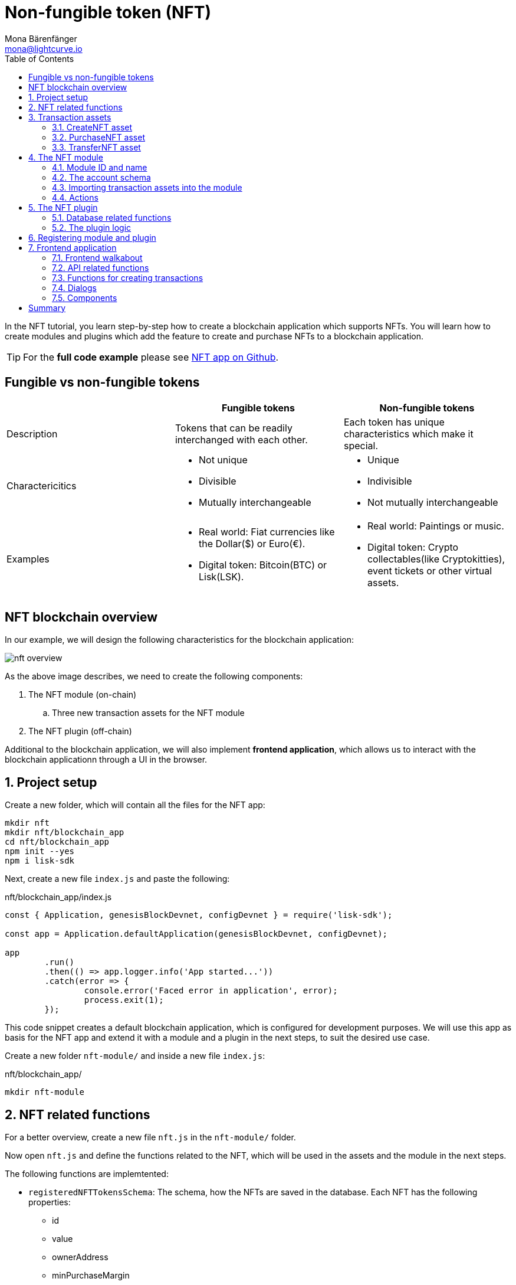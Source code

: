 = Non-fungible token (NFT)
Mona Bärenfänger <mona@lightcurve.io>
// Settings
:toc:
:idprefix:
:idseparator: -
:imagesdir: ../../assets/images
:experimental:
// External URLs
:url_github_nft: https://github.com/LiskHQ/lisk-sdk-examples/tree/development/tutorials/nft
:url_react_docs: https://reactjs.org/docs/getting-started.html
// Project URLs
:url_references_schemas: references/schemas.adoc
:url_references_token_module: token-module.adoc

In the NFT tutorial, you learn step-by-step how to create a blockchain application which supports NFTs.
 You will learn how to create modules and plugins which add the feature to create and purchase NFTs to a blockchain application.

TIP: For the *full code example* please see {url_github_nft}[NFT app on Github^].

== Fungible vs non-fungible tokens

[cols=",,",options="header",stripes="hover"]
|===
|
|Fungible tokens
|Non-fungible tokens


|Description
|Tokens that can be readily interchanged with each other.
|Each token has unique characteristics which make it special.

|Charactericitics
a|
* Not unique
* Divisible
* Mutually interchangeable

a|
* Unique
* Indivisible
* Not mutually interchangeable

|Examples
a|
* Real world: Fiat currencies like the Dollar($) or Euro(€).
* Digital token: Bitcoin(BTC) or Lisk(LSK).
a|
* Real world: Paintings or music.
* Digital token: Crypto collectables(like Cryptokitties), event tickets or other virtual assets.
|===

== NFT blockchain overview

In our example, we will design the following characteristics for the blockchain application:

image:tutorials/nft/nft-overview.png[]

As the above image describes, we need to create the following components:

. The NFT module (on-chain)
.. Three new transaction assets for the NFT module
. The NFT plugin (off-chain)

Additional to the blockchain application, we will also implement **frontend application**, which allows us to interact with the blockchain applicationn through a UI in the browser.

:sectnums:

== Project setup

Create a new folder, which will contain all the files for the NFT app:

[source,bash]
----
mkdir nft
mkdir nft/blockchain_app
cd nft/blockchain_app
npm init --yes
npm i lisk-sdk
----

Next, create a new file `index.js` and paste the following:

.nft/blockchain_app/index.js
[source,js]
----
const { Application, genesisBlockDevnet, configDevnet } = require('lisk-sdk');

const app = Application.defaultApplication(genesisBlockDevnet, configDevnet);

app
	.run()
	.then(() => app.logger.info('App started...'))
	.catch(error => {
		console.error('Faced error in application', error);
		process.exit(1);
	});
----

This code snippet creates a default blockchain application, which is configured for development purposes.
We will use this app as basis for the NFT app and extend it with a module and a plugin in the next steps, to suit the desired use case.

Create a new folder `nft-module/` and inside a new file `index.js`:

.nft/blockchain_app/
[source,bash]
----
mkdir nft-module
----

== NFT related functions

For a better overview, create a new file `nft.js` in the `nft-module/` folder.

Now open `nft.js` and define the functions related to the NFT, which will be used in the assets and the module in the next steps.

The following functions are implemtented:

* `registeredNFTTokensSchema`: The schema, how the NFTs are saved in the database.
Each NFT has the following properties:
** id
** value
** ownerAddress
** minPurchaseMargin
** name
* `CHAIN_STATE_NFT_TOKENS`: The key under which the NFTs are saved in the database.
* `createNFTToken()`: Creates a new NFT based on provided `name`, `ownerAddress`, `nonce`, `value` and  `minPurchaseMargin`.
The ID for the NFT is created by combining and hashing the owner address and its' current nonce, which in combination always creates a unique value.
This way it is ensured that each newly created NFT has a unique ID in the database.
* `setAllNFTTokens()`: Saves provided NFTs to the database.
* `getAllNFTTokens()`: Retrieves NFTs from the database.
* `getAllNFTTokensAsJSON()`: Returns all NFTs from the database as JSON.

[NOTE]
====
You might have spotted that we use special parameters in the functions, like `stateStore` and `_dataAccess`.
These variables are available in the module and are explained in more detail in the coming sections.
====

.nft/blockchain_app/nft-module/nft.js
[source,js]
----
const { codec, cryptography } = require("lisk-sdk");

const registeredNFTTokensSchema = {
  $id: "lisk/nft/registeredTokens",
  type: "object",
  required: ["registeredNFTTokens"],
  properties: {
    registeredNFTTokens: {
      type: "array",
      fieldNumber: 1,
      items: {
        type: "object",
        required: ["id", "value", "ownerAddress", "minPurchaseMargin", "name"],
        properties: {
          id: {
            dataType: "bytes",
            fieldNumber: 1,
          },
          value: {
            dataType: "uint64",
            fieldNumber: 2,
          },
          ownerAddress: {
            dataType: "bytes",
            fieldNumber: 3,
          },
          minPurchaseMargin: {
            dataType: "uint32",
            fieldNumber: 4,
          },
          name: {
            dataType: "string",
            fieldNumber: 5,
          },
        },
      },
    },
  },
};

const CHAIN_STATE_NFT_TOKENS = "nft:registeredNFTTokens";

const createNFTToken = ({ name, ownerAddress, nonce, value, minPurchaseMargin }) => {
  const nonceBuffer = Buffer.alloc(8);
  nonceBuffer.writeBigInt64LE(nonce);
  // Create a unique seed by using a combination of the owner account address and the current nonce of the account.
  const seed = Buffer.concat([ownerAddress, nonceBuffer]);
  const id = cryptography.hash(seed);

  return {
    id,
    minPurchaseMargin,
    name,
    ownerAddress,
    value,
  };
};

const getAllNFTTokens = async (stateStore) => {
  const registeredTokensBuffer = await stateStore.chain.get(
    CHAIN_STATE_NFT_TOKENS
  );
  if (!registeredTokensBuffer) {
    return [];
  }

  const registeredTokens = codec.decode(
    registeredNFTTokensSchema,
    registeredTokensBuffer
  );

  return registeredTokens.registeredNFTTokens;
};

const getAllNFTTokensAsJSON = async (dataAccess) => {
  const registeredTokensBuffer = await dataAccess.getChainState(
    CHAIN_STATE_NFT_TOKENS
  );

  if (!registeredTokensBuffer) {
    return [];
  }

  const registeredTokens = codec.decode(
    registeredNFTTokensSchema,
    registeredTokensBuffer
  );

  return codec.toJSON(registeredNFTTokensSchema, registeredTokens)
    .registeredNFTTokens;
};

const setAllNFTTokens = async (stateStore, NFTTokens) => {
  const registeredTokens = {
    registeredNFTTokens: NFTTokens.sort((a, b) => a.id.compare(b.id)),
  };

  await stateStore.chain.set(
    CHAIN_STATE_NFT_TOKENS,
    codec.encode(registeredNFTTokensSchema, registeredTokens)
  );
};

module.exports = {
  registeredNFTTokensSchema,
  CHAIN_STATE_NFT_TOKENS,
  getAllNFTTokens,
  setAllNFTTokens,
  getAllNFTTokensAsJSON,
  createNFTToken,
};
----

== Transaction assets

The user shall have the ability to create, purchase and transfer NFTs in the network.
To do this, we create the corresponding transaction assets for the NFT module.
These transaction assets each define both, the asset schema for the transaction data, and the logic, how this data is applied and stored in the database.

.nft/blockchain_app/nft-module/
[source,bash]
----
mkdir transactions <1>
cd transactions/
----

<1> Create a new folder `transactions/`, which will contain the files for the transaction assets.

=== CreateNFT asset

Create a new file `create_nft.js` inside the newly created `transactions/` folder.

Now open the file and paste the code below:

.nft/blockchain_app/nft-module/transactions/create_nft.js
[source,js]
----
const { BaseAsset } = require("lisk-sdk");

// extend base asset to implement your custom asset
class CreateNFTAsset extends BaseAsset { <1>

}

module.exports = CreateNFTAsset; <2>
----

<1> Extend from the base asset to implement a custom asset.
<2> Export the asset, so it can be imported later into the custom module.

Now define all required properties for the transaction asset one after another.

==== Asset ID and name
.nft/blockchain_app/nft-module/transactions/create_nft.js
[source,js]
----
const { BaseAsset } = require("lisk-sdk");

// extend base asset to implement your custom asset
class CreateNFTAsset extends BaseAsset {
  // define unique asset name and id
  name = "createNFT"; <1>
  id = 0; <2>
}

module.exports = CreateNFTAsset;
----

<1> Set the asset name to `"createNFT"`.
<2> Set the asset id to `0`.

==== Asset schema

The asset schema describes the required datatypes and the structure of the data in the respective transaction asset.

TIP: For more information how schemas are used in the application, check out the xref:{url_references_schemas}[] reference.

For creating a new NFT, we require the following information:

* Name: The name of the NFT.
* Initial value: The inital value of the NFT.
* Minimal purchase margin: The % value of the initial value, that is added to the initial value when purchasing the NFT.

Therefore, create the schema like described below:

.nft/blockchain_app/nft-module/transactions/create_nft.js
[source,js]
----
const { BaseAsset } = require("lisk-sdk");

// extend base asset to implement your custom asset
class CreateNFTAsset extends BaseAsset {
  // define unique asset name and id
  name = "createNFT";
  id = 0;
  // define asset schema for serialization
  schema = {
    $id: "lisk/nft/create",
    type: "object",
    required: ["minPurchaseMargin", "initValue", "name"],
    properties: {
      minPurchaseMargin: {
        dataType: "uint32",
        fieldNumber: 1,
      },
      initValue: {
        dataType: "uint64",
        fieldNumber: 2,
      },
      name: {
        dataType: "string",
        fieldNumber: 3,
      },
    },
  };
}

module.exports = CreateNFTAsset;
----

Now that the `schema` defines what data to expect, we can use the `validate()` function to validate the received data of the transaction asset before applying it.

==== The `validate()` function

Before the data in the transaction asset is applied in the next step, use the `validate()` function to verify the correctness of the submitted data.

The `validate()` function has access to:

* `asset`: the posted transaction asset.

.nft/blockchain_app/nft-module/transactions/create_nft.js
[source,js]
----
const { BaseAsset } = require("lisk-sdk");

// extend base asset to implement your custom asset
class CreateNFTAsset extends BaseAsset {
  // define unique asset name and id
  name = "createNFT";
  id = 0;
  // define asset schema for serialization
  schema = {
    $id: "lisk/nft/create",
    type: "object",
    required: ["minPurchaseMargin", "initValue", "name"],
    properties: {
      minPurchaseMargin: {
        dataType: "uint32",
        fieldNumber: 1,
      },
      initValue: {
        dataType: "uint64",
        fieldNumber: 2,
      },
      name: {
        dataType: "string",
        fieldNumber: 3,
      },
    },
  };

  // verify if init value is > 0 <1>
  validate({asset}) {
    if (asset.initValue <= 0) {
      throw new Error("NFT init value is too low.");
    }
  };
}

module.exports = CreateNFTAsset;
----

<1> Verifies that the initial value of the NFT is greater than 0.
If not, the transaction is not applied, and a corresponding error is thrown.

==== The `apply()` function

The `apply()` function has access to:

* `asset`: the posted transaction asset.
* `stateStore`: The state store is a data structure that holds temporary state while processing a block.
It is used here to get and set certain data from and to the database.
* `reducerHandler`: Allows to use reducer functions of other modules inside the `apply()` function.
* `transaction`: the complete transaction object.

.nft/blockchain_app/nft-module/transactions/create_nft.js
[source,js]
----
const { BaseAsset } = require("lisk-sdk");
const {
  getAllNFTTokens,
  setAllNFTTokens,
  createNFTToken,
} = require("../nft"); <1>

// extend base asset to implement your custom asset
class CreateNFTAsset extends BaseAsset {
  // define unique asset name and id
  name = "createNFT";
  id = 0;
  // define asset schema for serialization
  schema = {
    $id: "lisk/nft/create",
    type: "object",
    required: ["minPurchaseMargin", "initValue", "name"],
    properties: {
      minPurchaseMargin: {
        dataType: "uint32",
        fieldNumber: 1,
      },
      initValue: {
        dataType: "uint64",
        fieldNumber: 2,
      },
      name: {
        dataType: "string",
        fieldNumber: 3,
      },
    },
  };

  // verify if init value is > 0
  validate({asset}) {
    if (asset.initValue <= 0) {
      throw new Error("NFT init value is too low.");
    }
  };

  async apply({ asset, stateStore, reducerHandler, transaction }) {
    // create NFT <2>
    const senderAddress = transaction.senderAddress;
    const senderAccount = await stateStore.account.get(senderAddress);
    const nftToken = createNFTToken({
      name: asset.name,
      ownerAddress: senderAddress,
      nonce: transaction.nonce,
      value: asset.initValue,
      minPurchaseMargin: asset.minPurchaseMargin,
    });

    // update sender account with unique NFT ID <3>
    senderAccount.nft.ownNFTs.push(nftToken.id);
    await stateStore.account.set(senderAddress, senderAccount);

    // debit tokens from sender account to create an NFT <4>
    await reducerHandler.invoke("token:debit", {
      address: senderAddress,
      amount: asset.initValue,
    });

    // save NFTs <5>
    const allTokens = await getAllNFTTokens(stateStore);
    allTokens.push(nftToken);
    await setAllNFTTokens(stateStore, allTokens);
  }
}

module.exports = CreateNFTAsset;
----

<1> Import `getAllNFTTokens`, `setAllNFTTokens` and `createNFTToken` fromt her `nft.js` file.
<2> Create the NFT based on the asset data and the sender address of the transaction.
<3> Push the ID of the newly created NFT into the sender account.
Save the updated sender account in the database.
<4> Debit the initial value of the NFT from the sender account.
<5> Push the newly created NFT into the list of all NFTs and save it in the database.

=== PurchaseNFT asset

Create a new file `purchase_nft.js` inside the `transactions/` folder.

Analog to the implementation of the `createNFT` asset, create the `purchaseNFT` asset by pasting the snippet below.

.nft/blockchain_app/nft-module/transactions/purchase_nft.js
[source,js]
----
const { BaseAsset } = require("lisk-sdk");
const { getAllNFTTokens, setAllNFTTokens } = require("../nft");

// extend base asset to implement your custom asset
class PurchaseNFTAsset extends BaseAsset {
  // define unique asset name and id
  name = "purchaseNFT";
  id = 1;
  // define asset schema for serialization
  schema = {
    $id: "lisk/nft/purchase",
    type: "object",
    required: ["nftId", "purchaseValue", "name"],
    properties: {
      nftId: {
        dataType: "bytes",
        fieldNumber: 1,
      },
      purchaseValue: {
        dataType: "uint64",
        fieldNumber: 2,
      },
      name: {
        dataType: "string",
        fieldNumber: 3,
      },
    },
  };

  async apply({ asset, stateStore, reducerHandler, transaction }) {
    // verify if purchasing nft exists <1>
    const nftTokens = await getAllNFTTokens(stateStore);
    const nftTokenIndex = nftTokens.findIndex((t) => t.id.equals(asset.nftId));

    if (nftTokenIndex < 0) {
      throw new Error("Token id not found");
    }
    // verify if minimum nft purchasing condition met <2>
    const token = nftTokens[nftTokenIndex];
    const tokenOwner = await stateStore.account.get(token.ownerAddress);
    const tokenOwnerAddress = tokenOwner.address;

    if (token && token.minPurchaseMargin === 0) {
      throw new Error("This NFT can not be purchased");
    }

    const tokenCurrentValue = token.value;
    const tokenMinPurchaseValue =
      tokenCurrentValue +
      (tokenCurrentValue * BigInt(token.minPurchaseMargin)) / BigInt(100);
    const purchaseValue = asset.purchaseValue;

    if (tokenMinPurchaseValue > purchaseValue) {
      throw new Error("Token can not be purchased value is too low. Minimum value: " + tokenMinPurchaseValue);
    }

    // remove nft from owner account <3>
    const purchaserAddress = transaction.senderAddress;
    const purchaserAccount = await stateStore.account.get(purchaserAddress);

    const ownerTokenIndex = tokenOwner.nft.ownNFTs.findIndex((a) =>
      a.equals(token.id)
    );
    tokenOwner.nft.ownNFTs.splice(ownerTokenIndex, 1);
    await stateStore.account.set(tokenOwnerAddress, tokenOwner);

    // add nft to purchaser account <4>
    purchaserAccount.nft.ownNFTs.push(token.id);
    await stateStore.account.set(purchaserAddress, purchaserAccount);

    token.ownerAddress = purchaserAddress;
    token.value = purchaseValue;
    nftTokens[nftTokenIndex] = token;
    await setAllNFTTokens(stateStore, nftTokens);

    // debit LSK tokens from purchaser account <5>
    await reducerHandler.invoke("token:debit", {
      address: purchaserAddress,
      amount: purchaseValue,
    });

    // credit LSK tokens to purchaser account <6>
    await reducerHandler.invoke("token:credit", {
      address: tokenOwnerAddress,
      amount: purchaseValue,
    });
  }
}

module.exports = PurchaseNFTAsset;
----

<1> First verify, that the NFT which is purchased exists in the database.
To do this, we request all NFTs with `getAllNFTTokens()` and search inside the returned list for the desired NFT ID.
If no NFT is found, a corresponding error is thrown.
<2> If the NFT was found, it is retrieved from the database, and the minimum purchase value of the token is compared to the purchase value in the transaction asset.
If the purchase value in the transaction asset is equal or higher than the minimal purchase value of the NFT, the NFT can be purchased.
Otherwise, an error will be thrown.
<3> Next, it is needed to remove the NFT from the current owner account.
The `StateStore` is used here to retrieve the owner account data from the database and later to update the owner account in the database, after the token ID has been removed from their owned tokens.
<4> Next, we add the NFT to the account of the purchaser.
The `StateStore` is used again to update the purchaser account in the database, after the token ID has been added to their owned tokens.
<5> Now we need to debit the purchase value from the purchasers account.
We use here the `reducerHandler` and invoke `token:debit` from xref:{url_references_token_module}[] which allows to conveniently debit tokens from an account.
<6> Finally we need to credit the purchase value to the owners account.
We use here the `reducerHandler` and invoke `token:debit` from xref:{url_references_token_module}[] which allows to conveniently credit tokens to an account.

=== TransferNFT asset
The last transaction asset that we want to implement in this tutorial is the `transferNFT` transaction.

Create a new file `transfer_nft.js` inside the `transactions/` folder.
Create the `transferNFT` asset by pasting the snippet below.

.nft/blockchain_app/nft-module/transactions/transfer_nft.js
[source,js]
----
const { BaseAsset } = require("lisk-sdk");
const { getAllNFTTokens, setAllNFTTokens } = require("../nft_token");

// 1.extend base asset to implement your custom asset
class TransferNFTAsset extends BaseAsset {
  // 2.define unique asset name and id
  name = "transferNFT";
  id = 2;
  // 3.define asset schema for serialization
  schema = {
    $id: "lisk/nft/transfer",
    type: "object",
    required: ["nftId", "recipient"],
    properties: {
      nftId: {
        dataType: "bytes",
        fieldNumber: 1,
      },
      recipient: {
        dataType: "bytes",
        fieldNumber: 2,
      },
      name: {
        dataType: "string",
        fieldNumber: 3,
      },
    },
  };

  async apply({ asset, stateStore, reducerHandler, transaction }) {
    const nftTokens = await getAllNFTTokens(stateStore);
    const nftTokenIndex = nftTokens.findIndex((t) => t.id.equals(asset.nftId));

    // 4.verify if the nft exists <1>
    if (nftTokenIndex < 0) {
      throw new Error("Token id not found");
    }
    const token = nftTokens[nftTokenIndex];
    const tokenOwnerAddress = token.ownerAddress;
    const senderAddress = transaction.senderAddress;
    // 5.verify that the sender owns the nft <2>

    if (!tokenOwnerAddress.equals(senderAddress)) {
      throw new Error("An NFT can only be transferred by the owner of the NFT.");
    }

    const tokenOwner = await stateStore.account.get(tokenOwnerAddress);
    // 6.remove nft from the owner account <3>
    const ownerTokenIndex = tokenOwner.nft.ownNFTs.findIndex((a) =>
      a.equals(token.id)
    );
    tokenOwner.nft.ownNFTs.splice(ownerTokenIndex, 1);
    await stateStore.account.set(tokenOwnerAddress, tokenOwner);

    // 7.add nft to the recipient account <4>
    const recipientAddress = asset.recipient;
    const recipientAccount = await stateStore.account.get(recipientAddress);
    recipientAccount.nft.ownNFTs.push(token.id);
    await stateStore.account.set(recipientAddress, recipientAccount);

    token.ownerAddress = recipientAddress;
    nftTokens[nftTokenIndex] = token;
    await setAllNFTTokens(stateStore, nftTokens);
  }
}

module.exports = TransferNFTAsset;
----

<1> First verify, that the NFT which is purchased exists in the database.
To do this, we request all NFTs with `getAllNFTTokens()` and search inside the returned list for the desired NFT ID.
If no NFT is found, a corresponding error is thrown.
<2> Next verify, that the account who wants to transfer the NFT actually owns the NFT.
<3> Next, it is needed to remove the NFT from the current owner account.
The `StateStore` is used here to retrieve the owner account data from the database and later to update the owner account in the database, after the token ID has been removed from their owned tokens.
<4> Next, we add the NFT to the account of the recipient.
The `StateStore` is used again to update the recipient account in the database, after the token ID has been added to their owned tokens.

== The NFT module

Inside the `nft-module/`, create a new file `index.js`.

Open `index.js` and create the skeleton, which will contain all parts of the NFT module:

.nft/blockchain_app/nft-module/index.js
[source,js]
----
const { BaseModule } = require("lisk-sdk");

class NFTModule extends BaseModule { <1>

}

module.exports = { NFTModule }; <2>
----

<1> Extend from the base module to implement a custom module.
<2> Export the module, so it can be imported later into the application.

Now define all required properties for the module one after another.

=== Module ID and name
Let's start with the most easy ones: defining the module name and id.

.nft/blockchain_app/nft-module/index.js
[source,js]
----
const { BaseModule } = require("lisk-sdk");

class NFTModule extends BaseModule {
  name = "nft"; <1>
  id = 1024; <2>
}

module.exports = { NFTModule };
----

<1> Set the module name to `"nft"`.
<2> Set the module id to `1024`.

You can choose any module name, but it has to be unique in the network.
Same goes for the ID, though the minimum value for it is `1024`, as the other IDs are reserved for future default modules of the Lisk SDK.

=== The account schema
Next, define the account schema.
This property defines the properties, that are added to each network account by the module, if it is registered with the application later.

Here, we expect each account to have a property `ownNFTs`, which is an array of NFTs which the account owns.
By default, it is empty.

.nft/blockchain_app/nft-module/index.js
[source,js]
----
const { BaseModule } = require("lisk-sdk");

// Extend base module to implement your custom module
class NFTModule extends BaseModule {
  name = "nft";
  id = 1024;
  accountSchema = {
    type: "object",
    required: ["ownNFTs"],
    properties: {
      ownNFTs: {
        type: "array",
        fieldNumber: 4,
        items: {
          dataType: "bytes",
        },
      },
    },
    default: {
      ownNFTs: [],
    },
  };
}

module.exports = { NFTModule };

----

=== Importing transaction assets into the module

Now let's import the transactions which were created in section 2: <<transaction-assets>> into the module.

Add them to the `tansactionAssets` property like shown in the snippet below.

.Best practise
[TIP]
====

It's a good practise to name the imported transaction assets after their corresponding classname.

In this example: `CreateNFTAsset`, `PurchaseNFTAsset`, and `TransferNFTAsset`.
====

.nft/blockchain_app/nft-module/index.js
[source,js]
----
const { BaseModule } = require("lisk-sdk");

const CreateNFTAsset = require("./transactions/create_nft_asset");
const PurchaseNFTAsset = require("./transactions/purchase_nft_asset");
const TransferNFTAsset = require("./transactions/transfer_nft_asset");

// Extend base module to implement your custom module
class NFTModule extends BaseModule {
  name = "nft";
  id = 1024;
  accountSchema = {
    type: "object",
    required: ["ownNFTs"],
    properties: {
      ownNFTs: {
        type: "array",
        fieldNumber: 4,
        items: {
          dataType: "bytes",
        },
      },
    },
    default: {
      ownNFTs: [],
    },
  };
  // Add the transaction assets to the module
  transactionAssets = [new CreateNFTAsset(), new PurchaseNFTAsset(), new TransferNFTAsset()];
}

module.exports = { NFTModule };

----

=== Actions

As a last feature for the NFT module, we create an action `getAllNFTTokens` which will allow the NFT plugin later to retrieve a list of all existing NFT tokens.

To implement it, we use the function `getAllNFTTokensAsJSON()`, which has been described in section <<nft-related-functions>>.

The parameter `this._dataAccess` is passed as parameter.
This variable is available throughout the module and is used in the `actions` to access data from the database.

.nft/blockchain_app/nft-module/index.js
[source,js]
----
const { BaseModule } = require("lisk-sdk");
const { getAllNFTTokensAsJSON } = require("./nft");

const CreateNFTAsset = require("./transactions/create_nft_asset");
const PurchaseNFTAsset = require("./transactions/purchase_nft_asset");
const TransferNFTAsset = require("./transactions/transfer_nft_asset");

// Extend from the base module to implement the NFT module
class NFTModule extends BaseModule {
  name = "nft";
  id = 1024;
  accountSchema = {
    type: "object",
    required: ["ownNFTs"],
    properties: {
      ownNFTs: {
        type: "array",
        fieldNumber: 1,
        items: {
          dataType: "bytes",
        },
      },
    },
    default: {
      ownNFTs: [],
    },
  };
  transactionAssets = [new CreateNFTAsset(), new PurchaseNFTAsset(), new TransferNFTAsset()];
  actions = {
    // get all the registered NFT tokens from blockchain
    getAllNFTTokens: async () => getAllNFTTokensAsJSON(this._dataAccess),
  };
}

module.exports = { NFTModule };
----

== The NFT plugin

Now that all on-chain logic for the NFTs is defined in the NFT module, let's add a corresponding NFT plugin, which will handle the off-chain logic for the NFT app.

The NFT plugin shall provide a HTTP API which offers new endpoints for NFT related data from the blockchain.

Move out of the `nft-module` folder back into the `blockchain_app` folder.
Create a new folder `nft-api-plugin/`.

Inside the `nft-api-plugin/` folder, create a new file `index.js`.

.nft/blockchain_app/
[source,bash]
----
mkdir nft-api-plugin
touch nft-api-plugin/index.js
----

Open `index.js` and create the skeleton, which will contain all parts of the NFT plugin:

.nft/blockchain_app/nft-api-plugin/index.js
[source,js]
----
const { BasePlugin } = require("lisk-sdk");
const pJSON = require("../package.json");

class NFTAPIPlugin extends BasePlugin { <1>
  _server = undefined;
  _app = undefined;
  _channel = undefined;
  _db = undefined;
  _nodeInfo = undefined;

  static get alias() { <2>
    return "NFTHttpApi";
  }

  static get info() { <3>
    return {
      author: pJSON.author,
      version: pJSON.version,
      name: pJSON.name,
    };
  }

  get defaults() {
    return {};
  }

  get events() {
    return [];
  }

  get actions() {
    return {};
  }
}

module.exports = { NFTAPIPlugin }; <4>
----

<1> Extend from the base plugin to implement a custom plugin.
<2> Set the alias for the plugin to `NFTHttpApi`.
<3> Set the meta information for the plugin.
Here, we use the data from the `package.json` file.
<4> Export the plugin, so it can be imported later into the application.

=== Database related functions
For a better overview, first create another file which will contain the functions related to the plugin database.
Here, we use a key-value store to save the data, similar to how the on-chain related data is saved in the default key-value store of the blockchain application.

Create a new file `db.js`.
Paste the below snippet into the newly created file `db.js`.

`db.js` contains various functions that take care of the following aspects:

* `getDBInstance(dataPath,dbName)`: Creates a new key-value store `nft_plugin.db` for the NFT plugin.
The key-value store is used to store NFT related blockchain information of the plugin in a schema that makes it conveniently accessible for third party services.
* `saveTransactions(db, payload)`: Saves new transactions to the DB.
* `getAllTransactions(db, registeredSchema)`: Returns a list of all transactions from the DB.
* `getNFTHistory(db, dbKey)`: Returns the owner history of an NFT.
* `saveNFTHistory(db, decodedBlock, registeredModules)`: Filters for transactions of the NFT module in the decoded block.
Updates the NFT history based on the found NFT transaction in the block.
Saves the individual owner history for the corresponding NFTs in the database.

.nft/blockchain_app/nft-api-plugin/db.js
[source,js]
----
const fs_extra = require("fs-extra");
const os = require("os");
const path = require("path");
const { cryptography, codec, db } = require("lisk-sdk");

const DB_KEY_TRANSACTIONS = "nft:transactions"; <1>
const CREATENFT_ASSET_ID = 0;
const TRANSFERNFT_ASSET_ID = 2;

// Schemas
const encodedTransactionSchema = { <2>
  $id: 'nft/encoded/transactions',
  type: 'object',
  required: ['transactions'],
  properties: {
    transactions: {
      type: 'array',
      fieldNumber: 1,
      items: {
        dataType: 'bytes',
      },
    },
  },
};

const encodedNFTHistorySchema = { <3>
  $id: 'nft/encoded/nftHistory',
  type: 'object',
  required: ['nftHistory'],
  properties: {
    nftHistory: {
      type: 'array',
      fieldNumber: 1,
      items: {
        dataType: 'bytes',
      },
    },
  },
};

const getDBInstance = async (dataPath = '~/.lisk/nft-app/', dbName = 'nft_plugin.db') => {
  const dirPath = path.join(dataPath.replace('~', os.homedir()), 'plugins/data', dbName);
  await fs_extra.ensureDir(dirPath);
  return new db.KVStore(dirPath);
};

const saveTransactions = async (db, payload) => {
  const savedTransactions = await getTransactions(db);
  const transactions = [...savedTransactions, ...payload];
  const encodedTransactions = codec.encode(encodedTransactionSchema, { transactions });
  await db.put(DB_KEY_TRANSACTIONS, encodedTransactions);
};

const getTransactions = async (db) => {
  try {
    const encodedTransactions = await db.get(DB_KEY_TRANSACTIONS);
    const { transactions } = codec.decode(encodedTransactionSchema, encodedTransactions);
    return transactions;
  }
  catch (error) {
    return [];
  }
};

const getAllTransactions = async (db, registeredSchema) => {
  const savedTransactions = await getTransactions(db);
  const transactions = [];
  for (const trx of savedTransactions) {
    transactions.push(decodeTransaction(trx, registeredSchema));
  }
  return transactions;
};

const getNFTHistory = async (db, dbKey) => {
  try {
    const encodedNFTHistory = await db.get(dbKey);
    const { nftHistory } = codec.decode(encodedNFTHistorySchema, encodedNFTHistory);

    return nftHistory;
  }
  catch (error) {
    return [];
  }
};

const saveNFTHistory = async (db, decodedBlock, registeredModules, channel) => {
  decodedBlock.payload.map(async trx => {
    const module = registeredModules.find(m => m.id === trx.moduleID);
    if (module.name === 'nft') {
      let dbKey, savedHistory, base32Address, nftHistory, encodedNFTHistory;
      if (trx.assetID === CREATENFT_ASSET_ID){
        channel.invoke('nft:getAllNFTTokens').then(async (val) => {
          for (let i = 0; i < val.length; i++) {
            const senderAdress = cryptography.getAddressFromPublicKey(Buffer.from(trx.senderPublicKey, 'hex'));
            if (val[i].ownerAddress === senderAdress.toString('hex')) {
              dbKey = `nft:${val[i].id}`; <4>
              savedHistory = await getNFTHistory(db, dbKey);
              if (savedHistory && savedHistory.length < 1) {
                base32Address = cryptography.getBase32AddressFromPublicKey(Buffer.from(trx.senderPublicKey, 'hex'), 'lsk');
                nftHistory = [Buffer.from(base32Address, 'binary'), ...savedHistory];
                encodedNFTHistory = codec.encode(encodedNFTHistorySchema, { nftHistory });
                await db.put(dbKey, encodedNFTHistory);
              }
            }
          };
        });
      } else {
        dbKey = `nft:${trx.asset.nftId}`; <5>
        base32Address = (trx.assetID === TRANSFERNFT_ASSET_ID) ? cryptography.getBase32AddressFromAddress(Buffer.from(trx.asset.recipient, 'hex')) : cryptography.getBase32AddressFromPublicKey(Buffer.from(trx.senderPublicKey, 'hex'), 'lsk');
        savedHistory = await getNFTHistory(db, dbKey);
        nftHistory = [Buffer.from(base32Address, 'binary'), ...savedHistory];
        encodedNFTHistory = codec.encode(encodedNFTHistorySchema, { nftHistory });
        await db.put(dbKey, encodedNFTHistory);
      }
    }
  });
};

const decodeTransaction = (
  encodedTransaction,
  registeredSchema,
) => {
  const transaction = codec.decode(registeredSchema.transaction, encodedTransaction);
  const assetSchema = getTransactionAssetSchema(transaction, registeredSchema);
  const asset = codec.decode(assetSchema, transaction.asset);
  const id = cryptography.hash(encodedTransaction);
  return {
    ...codec.toJSON(registeredSchema.transaction, transaction),
    asset: codec.toJSON(assetSchema, asset),
    id: id.toString('hex'),
  };
};

const getTransactionAssetSchema = (
  transaction,
  registeredSchema,
) => {
  const txAssetSchema = registeredSchema.transactionsAssets.find(
    assetSchema =>
      assetSchema.moduleID === transaction.moduleID && assetSchema.assetID === transaction.assetID,
  );
  if (!txAssetSchema) {
    throw new Error(
      // eslint-disable-next-line @typescript-eslint/restrict-template-expressions
      `ModuleID: ${transaction.moduleID} AssetID: ${transaction.assetID} is not registered.`,
    );
  }
  return txAssetSchema.schema;
};

module.exports = {
  getDBInstance,
  getAllTransactions,
  getTransactions,
  saveTransactions,
  saveNFTHistory,
  getNFTHistory,
}
----


<1> `DB_KEY_TRANSACTIONS`: The key we use to save the transactions in the key-value store.
<2> `encodedTransactionSchema`: The schema how the transactions will be saved in the key-value store.
Here, we define a simple array which contains the encoded transactions.
<3> `encodedNFTHistorySchema`: The schema how the owner history of an NFT is saved in the key-value store
Here, we define a simple array, which contains the adresses of the current and all previous owners of the NFT.
<4> `dbKey`: The key we use to save the owner history of a newly created NFT in the key-value store.
<5> `dbKey`: The same key as in <4>, but it can be retrieved directly from the transaction asset for an existing NFT in the key-value store.

=== The plugin logic

Now go back to `index.js` and implement the desired plugin logic.

The plugin shall provide the following additional data to the application:

* a list of all existing NFTs and their corresponding owner history.
* details of an NFT including the owner history, by NFT ID.
* a list of all transactions, including their module and asset IDs and the transaction asset.

To create this data, the plugin needs to listen to events for new blocks in the blockchain application.
When a new block is created, the plugin checks if the block contains transactions and if so, saves them in the key-value store of the plugin.
In case the block contains transactions of the NFT module, it will also update the owner history of the NFTs in the key-value store.

We will then create an HTTP server and create the required API endpoints to serve the data to the frontend application.

We define all of this inside of the `load()` function.
All code inside the `load()` function is executed by the blockchain application when it loads the plugin.

The code in the `unload()` function is executed in complement by the blockchain application when it unloads the plugin.

.nft/blockchain_app/nft-api-plugin/index.js
[source,js]
----
const express = require("express");
const cors = require("cors");
const { BasePlugin, codec } = require("lisk-sdk");
const pJSON = require("../package.json");
const { getDBInstance, getNFTHistory, getAllTransactions, saveNFTHistory, saveTransactions } = require("./db");

// 1.plugin can be a daemon/HTTP/Websocket service for off-chain processing
class NFTAPIPlugin extends BasePlugin {
  _server = undefined;
  _app = undefined;
  _channel = undefined;
  _db = undefined;
  _nodeInfo = undefined;

  static get alias() {
    return "NFTHttpApi";
  }

  static get info() {
    return {
      author: pJSON.author,
      version: pJSON.version,
      name: pJSON.name,
    };
  }

  get defaults() {
    return {};
  }

  get events() {
    return [];
  }

  get actions() {
    return {};
  }

  async load(channel) {
    this._app = express();
    this._channel = channel;
    this._db = await getDBInstance();
    this._nodeInfo = await this._channel.invoke("app:getNodeInfo");


    this._app.use(cors({ origin: "*", methods: ["GET", "POST", "PUT"] }));
    this._app.use(express.json());

    this._app.get("/api/nft_tokens", async (_req, res) => {
      const nftTokens = await this._channel.invoke("nft:getAllNFTTokens");
      const data = await Promise.all(nftTokens.map(async token => {
        const dbKey = `${token.name}`;
        let tokenHistory = await getNFTHistory(this._db, dbKey);
        tokenHistory = tokenHistory.map(h => h.toString('binary'));
        return {
          ...token,
          tokenHistory,
        }
      }));

      res.json({ data });
    });

    this._app.get("/api/nft_tokens/:id", async (req, res) => {
      const nftTokens = await this._channel.invoke("nft:getAllNFTTokens");
      const token = nftTokens.find((t) => t.id === req.params.id);
      const dbKey = `${token.name}`;
      let tokenHistory = await getNFTHistory(this._db, dbKey);
      tokenHistory = tokenHistory.map(h => h.toString('binary'));

      res.json({ data: { ...token, tokenHistory } });
    });

    this._app.get("/api/transactions", async (_req, res) => {
      const transactions = await getAllTransactions(this._db, this.schemas);

      const data = transactions.map(trx => {
        const module = this._nodeInfo.registeredModules.find(m => m.id === trx.moduleID);
        const asset = module.transactionAssets.find(a => a.id === trx.assetID);
        return {
          ...trx,
          ...trx.asset,
          moduleName: module.name,
          assetName: asset.name,
        }
      })
      res.json({ data });
    });

    this._subscribeToChannel();

    this._server = this._app.listen(8080, "0.0.0.0");
  }

  _subscribeToChannel() {
    // listen to application events and enrich blockchain data for UI/third party application
    this._channel.subscribe('app:block:new', async (data) => {
      const { block } = data;
      const { payload } = codec.decode(
        this.schemas.block,
        Buffer.from(block, 'hex'),
      );
      if (payload.length > 0) {
        await saveTransactions(this._db, payload);
        const decodedBlock = this.codec.decodeBlock(block);
        // save NFT transaction history
        await saveNFTHistory(this._db, decodedBlock, this._nodeInfo.registeredModules, this._channel);
      }
    });
  }

  async unload() {
    // close http server
    await new Promise((resolve, reject) => {
      this._server.close((err) => {
        if (err) {
          reject(err);
          return;
        }
        resolve();
      });
    });
    // close database connection
    await this._db.close();
  }
}

module.exports = { NFTAPIPlugin };
----

== Registering module and plugin

Now that the NFT module and plugin have been implemented, we need to let the blockchain application know about them.

This is done by registering them with the blockchain application like shown below.

Open again the `nft/blockchain_app/index.js` file and paste the following code:

.nft/blockchain_app/index.js
[source,js]
----
// 1.Import lisk sdk to create the blockchain application
const {
	Application,
	configDevnet,
	genesisBlockDevnet,
	HTTPAPIPlugin,
	utils,
} = require('lisk-sdk');

// 2.Import NFT module and Plugin
const { NFTModule } = require('./nft-module');
const { NFTAPIPlugin } = require('./nft-api-plugin');

// 3.Update the genesis block accounts to include NFT module attributes
genesisBlockDevnet.header.timestamp = 1605699440;
genesisBlockDevnet.header.asset.accounts = genesisBlockDevnet.header.asset.accounts.map(
	(a) =>
		utils.objects.mergeDeep({}, a, {
			nft: {
				ownNFTs: [],
			},
		}),
);

// 4.Update application config to include unique label
// and communityIdentifier to mitigate transaction replay
const appConfig = utils.objects.mergeDeep({}, configDevnet, {
	label: 'nft-app',
	genesisConfig: { communityIdentifier: 'NFT' }, //In order to have a unique networkIdentifier
	logger: {
		consoleLogLevel: 'info',
	},
});

// 5.Initialize the application with genesis block and application config
const app = Application.defaultApplication(genesisBlockDevnet, appConfig);

// 6.Register custom NFT Module and Plugins
app.registerModule(NFTModule);
app.registerPlugin(HTTPAPIPlugin);
app.registerPlugin(NFTAPIPlugin);

// 7.Run the application
app
	.run()
	.then(() => console.info('NFT Blockchain running....'))
	.catch(console.error);

----

Save and close the `index.js`.

When you start the application now again with `node index.js`, the blockchain application will load the newly created NFT module and the plugins and the new features become availalbe to the blockchain application.

In the next step, we will build a simple React frontend, which allows us to interact with the blockchain application through the browser.

== Frontend application

The final part of the NFT application is the frontend application.

[NOTE]
====
The development of the frontend application is absolutely flexible, and you can use any technology stack that you feel comfortable with.

In this example, we use React to build the client application.
====

This tutorial is mainly about explaining how to build with the Lisk SDK, therefore other parts of the frontend app wont be explained in much detail.
You can get more information about how to build React application for example at the {url_react_docs}[official React documentation^].

For convenience, clone the `development` branch from the `lisk-sdk-examples` GitHub repository and use the prepared NFT frontend_app from the sdk examples.

.nft/
[source,bash]
----
git clone https://github.com/LiskHQ/lisk-sdk-examples.git
mv lisk-sdk-examples/tutorials/nft/frontend_app frontend_app
rm -r ./lisk-sdk-examples
cd frontend_app
npm i
----

At this point you can already try out the frontend an verify that the NFT blockchain application works as expected:

First open a second terminal window, navigate to `nft/blockchain_app` and start the blockchain application with `node index.js`, if it is not already running.

In the first terminal window, start the frontend application with

[source,bash]
----
npm start
----

This should open the React app in the browser under http://localhost:3000/.

=== Frontend walkabout

Before we explore the code of the frontend app, lets first take a tour through the frontend in the browser, to see how it all works together.

We will do the following:

. Create 3 different accounts
. Send an initial amount of tokens to each account
. Create a new NFT with the first account
. Transfer the newly created NFT to the second account.
. Purchase the NFT with the third account.
. Create a second NFT with the first account, which is non-purchasable.

In the example screenshots we use the following account credentials:

[source,json]
----
{
  "artist": {
    "passphrase": "boss annual room suspect ride robot connect repeat relax govern dolphin depth",
    "binaryAddress": "lsktxksfsbmkmoto68y7edszaecgpnaxqqg7cs43d"
  },
  "collector1": {
    "passphrase": "mammal fan below aspect thing iron uniform then humble double endorse gauge",
    "binaryAddress": "lskybgqryr9tk4m3rdp66ethaf6xurm6hj8c93udo"
  },
  "collector2": {
    "passphrase": "emotion project prepare cream double damage gentle basket submit enhance between drill",
    "binaryAddress": "lskha38ewso7do8zeuqx8qnyoqd8962mk48atknbs"
  }
}
----

But you can also create new credentials by using the `Create Account` dialog:

image:tutorials/nft/02-create-account.png[]

==== The home page

The home page is the landing page you see when opening the frontend app under `http://localhost:3000/` in the browser.

image:tutorials/nft/01-home-notes.png[]

On the first start of the app, the page is pretty empty, but once we created the first NFTs, the home page will display all existing NFTs and their details.

In the top bar, there is a link to the transactions explorer, which displays a list of all transactions which are included in the blockchain.
Currently, it should be empty as well, as we haven't send any transactions yet.

On the bottom right, there is a button that allows to open the different dialogs for creating a new account, transferring tokens from one account to another and, most importantly, for creating new NFTs.

To be able to create and purchase a new NFT, an account needs to have some tokens in the account balance.
Therefore, we first need to transfer some tokens to the created accounts.

==== Transferring funds

Click on the `Transfer tokens` dialog and transfer a decent amount of tokens to the above described demo accounts.
In our example, we transfer 2000 tokens to the artist account, and each 1000 tokens to the collector accounts.

image:tutorials/nft/03-transfer-funds.png[]

As passphrase, use the passphrase of the genesis account, by clicking on the button `Use genesis account`.
Now click on `Send funds`.
This will send the specified tokens from the genesis account to the specified account in the `Recipient Address` field.

This will post a corresponding transfer transaction to the blockchain application.

It is possible to verify the transaction got included in ablock by observing the logs of the blockchain application:

.Logs of the blockchain app when a valid transaction is posted to the node
----
15:20:56 INFO lisk-framework: Added transaction to pool (module=lisk:app)
{
 "id": "b9d81d996886f28d2f9fd102c2d8407dc86df941eeea0b03c004080e0f100f27",
 "nonce": "0",
 "senderPublicKey": "836d4f07c7db6d10c84394c60549d3f95cf61354e2ab5b0965a3fe7120e2f70d"
}
15:21:00 INFO lisk-framework: New block added to the chain (module=lisk:app)
{
 "id": "f6d2ee7cb0e76938340f0b8a946389d518e7f27c062759f2c78f47d2841a7010",
 "height": 787,
 "numberOfTransactions": 1
}
----

==== Creating a new NFT

Now that all accounts have some tokens in their account balance, use the artist account passphrase to create a new NFT.

image:tutorials/nft/04-create-nft.png[]

After approx. 10 seconds, the NFT should appear on the home page, after refreshing the page.

image:tutorials/nft/05-home-nft.png[]

At the bottom of the NFT card, the user has now the option to `transfer` or `purchase` the NFT.

==== Transferring an NFT

To test the `Transfer NFT` option, transfer the NFT now to the Collector1 account:

[IMPORTANT]
====
You must use the passphrase of the current owner of the NFT to sign this transaction.

If a different account than the owner tries to transfer the NFT, the application will throw an error `An NFT can only be transferred by the owner of the NFT.`, which we defined before in the <<transfernft-asset>> section.
====

image:tutorials/nft/06-transfer-nft.png[]

Now wait 10 seconds and refresh the home page again, to see the updated owner and history of the NFT.

image:tutorials/nft/07-home-nft.png[]

==== Purchasing an NFT

To test the `Purchase NFT` option, purchase the NFT with the Collector2 account:

image:tutorials/nft/08-purchase-nft.png[]

Now wait again 10 seconds, to see the updated owner and history of the NFT.

Click on the account addresses in the NFT history, to go see the account details of the corresponding account on a new page:

.Collector1 account details
image:tutorials/nft/10-collector1-account-page.png[]

[[account-page]]
.Collector2 account details
image:tutorials/nft/09-collector2-account-page.png[]

On the account page of Collector2, the NFT is now included.

Have a close look at the `Token value` property, which has increased from 120 to 132 because of the purchase.

==== The transactions explorer

Click on the `Transactions` link in the top bar, to get to the transaction explorer.

Here you see a list of all transactions, which have been posted in the network so far, including a few details like their respective module and asset name, the sender address and the transaction ID.

image:tutorials/nft/11-transactions.png[]

==== Creating non-purchasable NFTs

If you feel like it, play around a little more with the NFT app by creating more NFTs.

For example, it is also possible to create non-purchasable NFTs by setting the minimum purchase margin to zero.

image:tutorials/nft/12-create-mew.png[]

The refreshed home page will then look like this:

image:tutorials/nft/13-home-nft.png[]

That's it, the frontend walkabout in the browser is complete.

Next let's take a dive into the most important parts of the frontend app, regarding the blockchain related logic.

=== API related functions

At first define multiple functions that fetch data from the HTTP API of the blockchain information.

The NFT blockchain app offers two different HTTP APIs:

* http://localhost:4000/api/ : The API of the `HTTPAPIPlugin`.
Used to retrieve general blockchain infromation from the database.
* http://localhost:8080/api/ : The API of the `NFTAPIPlugin`.
Used to retrieve NFT related information from the database.

We will use both APIs and their provided endpoints to retrieve or post the following data:

* General blockchain information
** `fetchNodeInfo()`: Returns information about the connected node.
** `fetchAccountInfo(address)`: Returns details of a specific account, based on its address.
** `sendTransactions(tx)`: Sends a specified transaction obbject `tx` to the node.
* NFT related information
** `fetchAllNFTTokens()`: Fetches a list of all registered NFTs int he network.
** `fetchNFTToken()`: Returns details of a specific NFT, based on its ID.
** `getAllTransactions()`: Returns a list of all posted trasnactions int he network.

.frontend_app/src/api/index.js
[source,js]
----
export const fetchNodeInfo = async () => {
  return fetch("http://localhost:4000/api/node/info")
    .then((res) => res.json())
    .then((res) => res.data);
};

export const fetchAccountInfo = async (address) => {
  return fetch(`http://localhost:4000/api/accounts/${address}`)
    .then((res) => res.json())
    .then((res) => res.data);
};

export const sendTransactions = async (tx) => {
  return fetch("http://localhost:4000/api/transactions", {
    method: "POST",
    headers: {
      "Content-Type": "application/json",
    },
    body: JSON.stringify(tx),
  })
    .then((res) => res.json())
    .then((res) => res.data);
};

export const fetchAllNFTTokens = async () => {
  return fetch("http://localhost:8080/api/nft_tokens")
    .then((res) => res.json())
    .then((res) => res.data);
};

export const fetchNFTToken = async (id) => {
  return fetch(`http://localhost:8080/api/nft_tokens/${id}`)
    .then((res) => res.json())
    .then((res) => res.data);
};

export const getAllTransactions = async () => {
  return fetch(`http://localhost:8080/api/transactions`)
    .then((res) => res.json())
    .then((res) => {
      return res.data;
    });
};
----

=== Functions for creating transactions

The `utils/` folder of the frontend app stores certain utility functions for creating the different transaction types.

The functions will be used in the <<dialogs>> below to create and send the transaction objects based on the form data in the dialog.

The transactions are created and signed by utilizing the `signTransaction()`  from the `@liskhq/lisk-client` package.

The nonce for each transaction is retrieved from the sender account by running `fetchAccountInfo()` from the <<api-related-functions>> section.

==== Create NFT

.frontend_app/src/utils/transactions/create_nft_token.js
[source,js]
----
/* global BigInt */

import { transactions, codec, cryptography } from "@liskhq/lisk-client";
import { getFullAssetSchema, calcMinTxFee } from "../common";
import { fetchAccountInfo } from "../../api";

export const createNFTTokenSchema = {
  $id: "lisk/create-nft-asset",
  type: "object",
  required: ["minPurchaseMargin", "initValue", "name"],
  properties: {
    minPurchaseMargin: {
      dataType: "uint32",
      fieldNumber: 1,
    },
    initValue: {
      dataType: "uint64",
      fieldNumber: 2,
    },
    name: {
      dataType: "string",
      fieldNumber: 3,
    },
  },
};

export const createNFTToken = async ({
  name,
  initValue,
  minPurchaseMargin,
  passphrase,
  fee,
  networkIdentifier,
  minFeePerByte,
}) => {
  const { publicKey } = cryptography.getPrivateAndPublicKeyFromPassphrase(
    passphrase
  );
  const address = cryptography.getAddressFromPassphrase(passphrase).toString("hex");

  const {
    sequence: { nonce },
  } = await fetchAccountInfo(address);

  const { id, ...rest } = transactions.signTransaction(
    createNFTTokenSchema,
    {
      moduleID: 1024,
      assetID: 0,
      nonce: BigInt(nonce),
      fee: BigInt(transactions.convertLSKToBeddows(fee)),
      senderPublicKey: publicKey,
      asset: {
        name,
        initValue: BigInt(transactions.convertLSKToBeddows(initValue)),
        minPurchaseMargin: parseInt(minPurchaseMargin),
      },
    },
    Buffer.from(networkIdentifier, "hex"),
    passphrase
  );

  return {
    id: id.toString("hex"),
    tx: codec.codec.toJSON(getFullAssetSchema(createNFTTokenSchema), rest),
    minFee: calcMinTxFee(createNFTTokenSchema, minFeePerByte, rest),
  };
};
----

==== Purchase NFT

.frontend_app/src/utils/transactions/purchase_nft_token.js
[source,js]
----
/* global BigInt */

import { transactions, codec, cryptography } from "@liskhq/lisk-client";
import { getFullAssetSchema, calcMinTxFee } from "../common";
import { fetchAccountInfo } from "../../api";

export const purchaseNFTTokenSchema = {
  $id: "lisk/nft/purchase",
  type: "object",
  required: ["nftId", "purchaseValue"],
  properties: {
    nftId: {
      dataType: "bytes",
      fieldNumber: 1,
    },
    purchaseValue: {
      dataType: "uint64",
      fieldNumber: 2,
    },
    name: {
      dataType: "string",
      fieldNumber: 3,
    },
  },
};

export const purchaseNFTToken = async ({
  name,
  nftId,
  purchaseValue,
  passphrase,
  fee,
  networkIdentifier,
  minFeePerByte,
}) => {
  const { publicKey } = cryptography.getPrivateAndPublicKeyFromPassphrase(
    passphrase
  );
  const address = cryptography.getAddressFromPassphrase(passphrase);
  const {
    sequence: { nonce },
  } = await fetchAccountInfo(address.toString("hex"));

  const { id, ...rest } = transactions.signTransaction(
    purchaseNFTTokenSchema,
    {
      moduleID: 1024,
      assetID: 1,
      nonce: BigInt(nonce),
      fee: BigInt(transactions.convertLSKToBeddows(fee)),
      senderPublicKey: publicKey,
      asset: {
        name,
        nftId: Buffer.from(nftId, "hex"),
        purchaseValue: BigInt(transactions.convertLSKToBeddows(purchaseValue)),
      },
    },
    Buffer.from(networkIdentifier, "hex"),
    passphrase
  );

  return {
    id: id.toString("hex"),
    tx: codec.codec.toJSON(getFullAssetSchema(purchaseNFTTokenSchema), rest),
    minFee: calcMinTxFee(purchaseNFTTokenSchema, minFeePerByte, rest),
  };
};
----

==== Transfer funds

.frontend_app/src/utils/transactions/transfer.js
[source,js]
----
/* global BigInt */

import { transactions, codec, cryptography } from "@liskhq/lisk-client";
import { getFullAssetSchema, calcMinTxFee } from "../common";
import { fetchAccountInfo } from "../../api";

export const transferAssetSchema = {
  $id: "lisk/transfer-asset",
  title: "Transfer transaction asset",
  type: "object",
  required: ["amount", "recipientAddress", "data"],
  properties: {
    amount: {
      dataType: "uint64",
      fieldNumber: 1,
    },
    recipientAddress: {
      dataType: "bytes",
      fieldNumber: 2,
      minLength: 20,
      maxLength: 20,
    },
    data: {
      dataType: "string",
      fieldNumber: 3,
      minLength: 0,
      maxLength: 64,
    },
  },
};

export const transfer = async ({
  recipientAddress,
  amount,
  passphrase,
  fee,
  networkIdentifier,
  minFeePerByte,
}) => {
  const { publicKey } = cryptography.getPrivateAndPublicKeyFromPassphrase(
    passphrase
  );
  const address = cryptography.getAddressFromPassphrase(passphrase);
  const {
    sequence: { nonce },
  } = await fetchAccountInfo(address.toString("hex"));
  const recipient = cryptography.getAddressFromBase32Address(recipientAddress);
  const { id, ...rest } = transactions.signTransaction(
    transferAssetSchema,
    {
      moduleID: 2,
      assetID: 0,
      nonce: BigInt(nonce),
      fee: BigInt(transactions.convertLSKToBeddows(fee)),
      senderPublicKey: publicKey,
      asset: {
        amount: BigInt(transactions.convertLSKToBeddows(amount)),
        recipientAddress: recipient,
        data: "",
      },
    },
    Buffer.from(networkIdentifier, "hex"),
    passphrase
  );

  return {
    id: id.toString("hex"),
    tx: codec.codec.toJSON(getFullAssetSchema(transferAssetSchema), rest),
    minFee: calcMinTxFee(transferAssetSchema, minFeePerByte, rest),
  };
};
----

==== Transfer NFT

.frontend_app/src/utils/transactions/transfer_nft.js
[source,js]
----
/* global BigInt */

import { transactions, codec, cryptography } from "@liskhq/lisk-client";
import { getFullAssetSchema, calcMinTxFee } from "../common";
import { fetchAccountInfo } from "../../api";

export const transferNFTSchema = {
  $id: "lisk/nft/transfer",
  type: "object",
  required: ["nftId", "recipient"],
  properties: {
    nftId: {
      dataType: "bytes",
      fieldNumber: 1,
    },
    recipient: {
      dataType: "bytes",
      fieldNumber: 2,
    },
    name: {
      dataType: "string",
      fieldNumber: 3,
    },
  },
};

export const transferNFT = async ({
                                         name,
                                         nftId,
                                         recipientAddress,
                                         passphrase,
                                         fee,
                                         networkIdentifier,
                                         minFeePerByte,
                                       }) => {
  const { publicKey } = cryptography.getPrivateAndPublicKeyFromPassphrase(
    passphrase
  );
  const address = cryptography.getAddressFromPassphrase(passphrase);
  const recipient = cryptography.getAddressFromBase32Address(recipientAddress);
  const {
    sequence: { nonce },
  } = await fetchAccountInfo(address.toString("hex"));

  const { id, ...rest } = transactions.signTransaction(
    transferNFTSchema,
    {
      moduleID: 1024,
      assetID: 2,
      nonce: BigInt(nonce),
      fee: BigInt(transactions.convertLSKToBeddows(fee)),
      senderPublicKey: publicKey,
      asset: {
        name,
        nftId: Buffer.from(nftId, "hex"),
        recipient: recipient,
      },
    },
    Buffer.from(networkIdentifier, "hex"),
    passphrase
  );

  return {
    id: id.toString("hex"),
    tx: codec.codec.toJSON(getFullAssetSchema(transferNFTSchema), rest),
    minFee: calcMinTxFee(transferNFTSchema, minFeePerByte, rest),
  };
};
----

=== Dialogs

==== Create account dialog

The create account dialog creates new account details each time it is opened.

Note, that these account details are only created locally, and are not included in the blockchain, yet.

To include an account in the blockchain, simply send some funds to the account with the <<transfer-funds-dialog>>.

To create the account details, the `passphrase` and `cryptography` library of the `@liskhq/lisk-client` package are used.

.frontend_app/src/components/dialogs/CreateAccountDialog.js
[source,jsx]
----
import React, { Fragment, useState, useEffect } from "react";
import {
  Dialog,
  DialogTitle,
  DialogContent,
  TextField,
} from "@material-ui/core";
import { makeStyles } from "@material-ui/core/styles";
import { passphrase, cryptography } from "@liskhq/lisk-client";

const useStyles = makeStyles((theme) => ({
  root: {
    "& .MuiTextField-root": {
      margin: theme.spacing(1),
    },
  },
}));

export default function CreateAccountDialog(props) {
  const [data, setData] = useState({ passphrase: "", address: "" });
  const classes = useStyles();

  useEffect(() => {
    const pw = passphrase.Mnemonic.generateMnemonic();
    const address = cryptography.getBase32AddressFromPassphrase(pw).toString("hex");
    setData({ passphrase: pw, address });
  }, [props.open]);

  return (
    <Fragment>
      <Dialog open={props.open} onBackdropClick={props.handleClose} fullWidth>
        <DialogTitle id="alert-dialog-title">
          {"Please copy the address and passphrase"}
        </DialogTitle>
        <DialogContent>
          <form noValidate autoComplete="off" className={classes.root}>
            <TextField
              label="Passphrase"
              value={data.passphrase}
              fullWidth
              InputProps={{
                readOnly: true,
              }}
            />
            <TextField
              label="Address"
              value={data.address}
              fullWidth
              InputProps={{
                readOnly: true,
              }}
            />
          </form>
        </DialogContent>
      </Dialog>
    </Fragment>
  );
}
----

==== Create NFT dialog

The create NFT dialog allows a user to create a new NFT.

It renders a form where a user can enter all important information to create the NFT:

* **Name**: The name of the NFT.
* **Initial Token value**: The inital value of the token.
The amount will be debited from the balance of the account which creates the NFT.
* **Minimum Purchase Margin**: The minimum margin in %, which is added to the token value on purchase.
* **Fee**: The transaction fee for the `createNFT` transaction.
* **Passphrase**: The passphrase of the account which creates the NFT.

It then uses the `createNFTToken()` function we defined in the <<create-nft>> section to create the `createNFT` transaction and the `sendTransactions()` function from the <<api-related-functions>> section to post the transaction to the blockchain application.

.frontend_app/src/components/dialogs/CreateNFTTokenDialog.js
[source,jsx]
----
import React, { Fragment, useContext, useState } from "react";
import {
  Dialog,
  DialogTitle,
  DialogContent,
  TextField,
  Button,
  DialogActions,
} from "@material-ui/core";
import { makeStyles } from "@material-ui/core/styles";
import { NodeInfoContext } from "../../context";
import { createNFTToken } from "../../utils/transactions/create_nft_token";
import * as api from "../../api";

const useStyles = makeStyles((theme) => ({
  root: {
    "& .MuiTextField-root": {
      margin: theme.spacing(1),
    },
  },
}));

export default function CreateNFTTokenDialog(props) {
  const nodeInfo = useContext(NodeInfoContext);
  const classes = useStyles();
  const [data, setData] = useState({
    name: "",
    initValue: "",
    minPurchaseMargin: "",
    fee: "",
    passphrase: "",
  });

  const handleChange = (event) => {
    event.persist();
    setData({ ...data, [event.target.name]: event.target.value });
  };

  const handleSend = async (event) => {
    event.preventDefault();

    const res = await createNFTToken({
      ...data,
      networkIdentifier: nodeInfo.networkIdentifier,
      minFeePerByte: nodeInfo.minFeePerByte,
    });
    await api.sendTransactions(res.tx);
    props.handleClose();
  };

  return (
    <Fragment>
      <Dialog open={props.open} onBackdropClick={props.handleClose}>
        <DialogTitle id="alert-dialog-title">{"Create NFT"}</DialogTitle>
        <DialogContent>
          <form className={classes.root} noValidate autoComplete="off">
            <TextField
              label="Name"
              value={data.name}
              name="name"
              onChange={handleChange}
              fullWidth
            />
            <TextField
              label="Initial Token value"
              value={data.initValue}
              name="initValue"
              onChange={handleChange}
              fullWidth
            />
            <TextField
              label="Minimum Purchase Margin (0 - 100)"
              value={data.minPurchaseMargin}
              name="minPurchaseMargin"
              onChange={handleChange}
              fullWidth
            />
            <TextField
              label="Fee"
              value={data.fee}
              name="fee"
              onChange={handleChange}
              fullWidth
            />
            <TextField
              label="Passphrase"
              value={data.passphrase}
              name="passphrase"
              onChange={handleChange}
              fullWidth
            />
          </form>
        </DialogContent>
        <DialogActions>
          <Button onClick={handleSend}>Create NFT</Button>
        </DialogActions>
      </Dialog>
    </Fragment>
  );
}
----
==== Purchase NFT dialog
The purchase NFT dialog allows a user to purchase an existing NFT.

It renders a form where a user can enter all important information to purchase the NFT:

* **Token Name**(pre-filled): The name of the NFT.
* **Token ID**(pre-filled): The ID of the NFT.
* **Purchase Value**: The value the purchaser wants to pay for the NFT.
For assistance, the minimum valid purchase margin for this particular NFT is displayed below.
* **Fee**: The transaction fee for the `purchaseNFT` transaction.
* **Passphrase**: The passphrase of the account which purchases the NFT.

It then uses the `purchaseNFTToken()` function we defined in the <<purchase-nft>> section to create the `purchaseNFT` transaction and the `sendTransactions()` function from the <<api-related-functions>> section to post the transaction to the blockchain application.

.frontend_app/src/components/dialogs/PurchaseNFTTokenDialog.js
[source,jsx]
----
import React, { Fragment, useContext, useState } from "react";
import {
  Dialog,
  DialogTitle,
  DialogContent,
  TextField,
  Button,
  DialogActions,
} from "@material-ui/core";
import { makeStyles } from "@material-ui/core/styles";
import { NodeInfoContext } from "../../context";
import { purchaseNFTToken } from "../../utils/transactions/purchase_nft_token";
import * as api from "../../api";
import { transactions } from "@liskhq/lisk-client";

const useStyles = makeStyles((theme) => ({
  root: {
    "& .MuiTextField-root": {
      margin: theme.spacing(1),
    },
  },
}));

export default function PurchaseNFTTokenDialog(props) {
  const nodeInfo = useContext(NodeInfoContext);
  const classes = useStyles();
  const currentValue = parseFloat(
    transactions.convertBeddowsToLSK(props.token.value)
  );
  const minPurchaseMargin = parseFloat(props.token.minPurchaseMargin);
  const minPurchaseValue =
    currentValue + (currentValue * minPurchaseMargin) / 100.0;

  const [data, setData] = useState({
    name: props.token.name,
    nftId: props.token.id,
    purchaseValue: "",
    fee: "",
    passphrase: "",
  });

  const handleChange = (event) => {
    event.persist();
    setData({ ...data, [event.target.name]: event.target.value });
  };

  const handleSend = async (event) => {
    event.preventDefault();

    const res = await purchaseNFTToken({
      ...data,
      networkIdentifier: nodeInfo.networkIdentifier,
      minFeePerByte: nodeInfo.minFeePerByte,
    });
    await api.sendTransactions(res.tx);
    props.handleClose();
  };

  return (
    <Fragment>
      <Dialog open={props.open} onBackdropClick={props.handleClose}>
        <DialogTitle id="alert-dialog-title">
          {"Purchase NFT"}
        </DialogTitle>
        <DialogContent>
          <form className={classes.root} noValidate autoComplete="off">
            <TextField
              label="Token Name"
              value={data.name}
              name="name"
              onChange={handleChange}
              fullWidth
            />
            <TextField
              label="Token ID"
              value={data.nftId}
              name="nftId"
              onChange={handleChange}
              fullWidth
            />
            <TextField
              label="Purchase Value"
              value={data.purchaseValue}
              name="purchaseValue"
              onChange={handleChange}
              helperText={`Minimum purchase value: ${minPurchaseValue}`}
              fullWidth
            />
            <TextField
              label="Fee"
              value={data.fee}
              name="fee"
              onChange={handleChange}
              fullWidth
            />
            <TextField
              label="Passphrase"
              value={data.passphrase}
              name="passphrase"
              onChange={handleChange}
              fullWidth
            />
          </form>
        </DialogContent>
        <DialogActions>
          <Button onClick={handleSend}>Purchase NFT</Button>
        </DialogActions>
      </Dialog>
    </Fragment>
  );
}
----
==== Transfer funds dialog

The transfer funds dialog allows a user to transfer tokens from one account to another.

It renders a form where a user can enter all important information to transfer the tokens:

* **Recipient Address**: The base 32 address of the account which receives the funds.
* **Amount**: The amount of tokens being transfered.
* **Fee**: The transaction fee for the `transfer` transaction.
* **Passphrase**: The passphrase of the account which sends the funds.

It then uses the `transfer()` function we defined in the <<transfer-funds>> section to create the `transfer` transaction and the `sendTransactions()` function from the <<api-related-functions>> section to post the transaction to the blockchain application.


.frontend_app/src/components/dialogs/TransferFundsDialog.js
[source,jsx]
----
import React, { Fragment, useContext, useState } from "react";
import {
  Dialog,
  DialogTitle,
  DialogContent,
  TextField,
  Button,
  DialogActions,
} from "@material-ui/core";
import { makeStyles } from "@material-ui/core/styles";
import { NodeInfoContext } from "../../context";
import { transfer } from "../../utils/transactions/transfer";
import * as api from "../../api";

const useStyles = makeStyles((theme) => ({
  root: {
    "& .MuiTextField-root": {
      margin: theme.spacing(1),
    },
  },
}));

export default function TransferFundsDialog(props) {
  const nodeInfo = useContext(NodeInfoContext);
  const classes = useStyles();
  const [data, setData] = useState({
    recipientAddress: "",
    passphrase: "",
    amount: "",
    fee: "",
  });

  const handleChange = (event) => {
    event.persist();
    setData({ ...data, [event.target.name]: event.target.value });
  };

  const handleSend = async (event) => {
    event.preventDefault();

    const res = await transfer({
      ...data,
      networkIdentifier: nodeInfo.networkIdentifier,
      minFeePerByte: nodeInfo.minFeePerByte,
    });
    await api.sendTransactions(res.tx);
    props.handleClose();
  };

  return (
    <Fragment>
      <Dialog open={props.open} onBackdropClick={props.handleClose}>
        <DialogTitle id="alert-dialog-title">{"Transfer Funds"}</DialogTitle>
        <DialogContent>
          <form className={classes.root} noValidate autoComplete="off">
            <TextField
              label="Recipient Address"
              value={data.recipientAddress}
              name="recipientAddress"
              onChange={handleChange}
              fullWidth
            />
            <TextField
              label="Amount"
              value={data.amount}
              name="amount"
              onChange={handleChange}
              fullWidth
            />
            <TextField
              label="Fee"
              value={data.fee}
              name="fee"
              onChange={handleChange}
              fullWidth
            />
            <TextField
              label="Passphrase"
              value={data.passphrase}
              name="passphrase"
              onChange={handleChange}
              fullWidth
            />

            <Button
              onClick={() => {
                setData({
                  ...data,
                  passphrase:
                    "peanut hundred pen hawk invite exclude brain chunk gadget wait wrong ready",
                });
              }}
            >
              Use Genesis Account
            </Button>
          </form>
        </DialogContent>
        <DialogActions>
          <Button onClick={handleSend}>Send Funds</Button>
        </DialogActions>
      </Dialog>
    </Fragment>
  );
}
----
==== Transfer NFT dialog
The transfer NFT dialog allows the owner of a NFT to transfer the NFT.

It renders a form where the current owner can enter all important information to transfer the NFT:

* **Token Name**(pre-filled): The name of the NFT.
* **Token ID**(pre-filled): The ID of the NFT.
* **Recipient Address**: The base 32 address of the account which receives the NFT.
* **Fee**: The transaction fee for the `purchaseNFT` transaction.
* **Passphrase**: The passphrase of the owner of the NFT.

It then uses the `transferNFT()` function we defined in the <<transfer-nft>> section to create the `transferNFT` transaction and the `sendTransactions()` function from the <<api-related-functions>> section to post the transaction to the blockchain application.

.frontend_app/src/components/dialogs/TransferNFTDialog.js
[source,jsx]
----
import React, { Fragment, useContext, useState } from "react";
import {
  Dialog,
  DialogTitle,
  DialogContent,
  TextField,
  Button,
  DialogActions,
} from "@material-ui/core";
import { makeStyles } from "@material-ui/core/styles";
import { NodeInfoContext } from "../../context";
import { transferNFT } from "../../utils/transactions/transfer_nft";
import * as api from "../../api";

const useStyles = makeStyles((theme) => ({
  root: {
    "& .MuiTextField-root": {
      margin: theme.spacing(1),
    },
  },
}));

export default function TransferNFTDialog(props) {
  const nodeInfo = useContext(NodeInfoContext);
  const classes = useStyles();

  const [data, setData] = useState({
    name: props.token.name,
    nftId: props.token.id,
    recipientAddress: "",
    fee: "",
    passphrase: "",
  });

  const handleChange = (event) => {
    event.persist();
    setData({ ...data, [event.target.name]: event.target.value });
  };

  const handleSend = async (event) => {
    event.preventDefault();

    const res = await transferNFT({
      ...data,
      networkIdentifier: nodeInfo.networkIdentifier,
      minFeePerByte: nodeInfo.minFeePerByte,
    });
    await api.sendTransactions(res.tx);
    props.handleClose();
  };

  return (
    <Fragment>
      <Dialog open={props.open} onBackdropClick={props.handleClose}>
        <DialogTitle id="alert-dialog-title">
          {"Transfer NFT"}
        </DialogTitle>
        <DialogContent>
          <form className={classes.root} noValidate autoComplete="off">
            <TextField
              label="Token Name"
              value={data.name}
              name="name"
              onChange={handleChange}
              fullWidth
            />
            <TextField
              label="Token ID"
              value={data.nftId}
              name="nftId"
              onChange={handleChange}
              fullWidth
            />
            <TextField
              label="Recipient address"
              value={data.recipientAddress}
              name="recipientAddress"
              onChange={handleChange}
              helperText={`Address of the account that will receive the NFT.`}
              fullWidth
            />
            <TextField
              label="Fee"
              value={data.fee}
              name="fee"
              onChange={handleChange}
              fullWidth
            />
            <TextField
              label="Passphrase"
              value={data.passphrase}
              name="passphrase"
              onChange={handleChange}
              fullWidth
            />
          </form>
        </DialogContent>
        <DialogActions>
          <Button onClick={handleSend}>Transfer NFT</Button>
        </DialogActions>
      </Dialog>
    </Fragment>
  );
}
----

=== Components

In React, components are like JavaScript functions.
They accept arbitrary inputs (called “props”) and return React elements describing what should appear on the screen.

For the frontend we define the following components:

* `HomePage`: A component for rendering <<the-home-page>>.
* `NFTToken`: A component for rendering an NFT including its details and related actions.
* `TransactionsPage`: A component for rendering <<the-transactions-explorer>>.
* `AccountPage`: A component for rendering the <<account-page, account page>>.
* `Account`: A component for rendering details to a specific account.

Below you find the code examples for the `HomePage` and `NFTToken` components.

//TODO: write a guide about the 2 different account formats and how to change between them conveniently
//TODO: include also explanations about buffer and how to turn it into string and vice versa
.Best practise
[TIP]
====
As you might know, there are two different representations of the account address in the Lisk protocol: the **binary address** and the **base32 address**.

For *backend*, it is always recommended to work with the **binary address**, because this is how the Lisk SDK handles adresses internally.

For the *frontend* however, we recommend to use the *base32* representation of the account address, because it is much more human-readable.
====

==== NFT component

The NFT component renders the following information:

* **Name**: The name of the NFT as title.
* **Token ID**: The unique ID of the NFT.
* **Token value**: The current value of the token.
* **Minimum Purchase Margin**: The minimum margin in %, which is added to the token value on purchase.
* **Current owner**: The current owner of the NFT.
* **NFT history**: The complete owner history of the NFT.

This component makes use of the previously created `PurchaseNFTTokenDialog` and `TransferNFTDialog` <<dialogs>> and attaches them at the bottom of the NFT.

.frontend_app/src/components/NFTToken.js
[source,jsx]
----
import React, { useState } from "react";
import {
  Card,
  CardContent,
  CardActions,
  Typography,
  Link,
  Divider,
  Button,
} from "@material-ui/core";
import { makeStyles } from "@material-ui/core/styles";
import { Link as RouterLink } from "react-router-dom";
import { transactions, cryptography, Buffer } from "@liskhq/lisk-client";

import PurchaseNFTTokenDialog from "./dialogs/PurchaseNFTTokenDialog";
import TransferNFTDialog from "./dialogs/TransferNFTDialog";

const useStyles = makeStyles((theme) => ({
  propertyList: {
    listStyle: "none",

    "& li": {
      margin: theme.spacing(2, 0),
      borderBottomColor: theme.palette.divider,
      borderBottomStyle: "solid",
      borderBottomWidth: 1,

      "& dt": {
        display: "block",
        width: "100%",
        fontWeight: "bold",
        margin: theme.spacing(1, 0),
      },
      "& dd": {
        display: "block",
        width: "100%",
        margin: theme.spacing(1, 0),
      },
    },
  },
}));

export default function NFTToken(props) {
  const classes = useStyles();
  const [openPurchase, setOpenPurchase] = useState(false);
  const [openTransfer, setOpenTransfer] = useState(false);
  const base32UIAddress = cryptography.getBase32AddressFromAddress(Buffer.from(props.item.ownerAddress, 'hex'), 'lsk').toString('binary');
  return (
    <Card>
      <CardContent>
        <Typography variant="h6">{props.item.name}</Typography>
        <Divider />
        <dl className={classes.propertyList}>
          <li>
            <dt>Token ID</dt>
            <dd>{props.item.id}</dd>
          </li>
          <li>
            <dt>Token value</dt>
            <dd>{transactions.convertBeddowsToLSK(props.item.value)}</dd>
          </li>
          <li>
            <dt>Minimum Purchase Margin</dt>
            <dd>{props.item.minPurchaseMargin}</dd>
          </li>
          {!props.minimum && (
            <li>
              <dt>Current Owner</dt>
              <dd>
                <Link
                  component={RouterLink}
                  to={`/accounts/${base32UIAddress}`}
                >
                  {base32UIAddress}
                </Link>
              </dd>
            </li>
          )}
        </dl>
        <Typography variant="h6">NFT History</Typography>
        <Divider />
        {props.item.tokenHistory.map((base32UIAddress) => (
          <dl className={classes.propertyList}>
            <li>
              <dd>
                <Link
                  component={RouterLink}
                  to={`/accounts/${base32UIAddress}`}
                >
                  {base32UIAddress}
                </Link>
              </dd>
            </li>
          </dl>
        ))}

      </CardContent>
      <CardActions>
        <>
          <Button
            size="small"
            color="primary"
            onClick={() => {
              setOpenTransfer(true);
            }}
          >
            Transfer NFT
          </Button>
          <TransferNFTDialog
            open={openTransfer}
            handleClose={() => {
              setOpenTransfer(false);
            }}
            token={props.item}
          />
        </>
        {props.item.minPurchaseMargin > 0 ? (
          <>
            <Button
              size="small"
              color="primary"
              onClick={() => {
                setOpenPurchase(true);
              }}
            >
              Purchase NFT
            </Button>
            <PurchaseNFTTokenDialog
              open={openPurchase}
              handleClose={() => {
                setOpenPurchase(false);
              }}
              token={props.item}
            />
          </>
        ) : (
          <Typography variant="body">Can't purchase this token</Typography>
        )}
      </CardActions>
    </Card>
  );
}
----

==== Home page component

The home page component renders the following information:

A list of all existing NFTs, rendered as <<nft-component>>.

The NFTs are fetched by utilizing the `fetchAllNFTTokens()` function from the <<api-related-functions>>.

.frontend_app/src/components/HomePage.js
[source,jsx]
----
import React, { Fragment, useEffect, useState } from "react";
import NFTToken from "./NFTToken";
import { Grid } from "@material-ui/core";
import { fetchAllNFTTokens } from "../api";

function HomePage() {
  const [NFTAccounts, setNFTAccounts] = useState([]);

  useEffect(() => {
    async function fetchData() {
      setNFTAccounts(await fetchAllNFTTokens());
    }
    fetchData();
  }, []);

  return (
    <Fragment>
      <Grid container spacing={4}>
        {NFTAccounts.map((item) => (
          <Grid item md={4}>
            <NFTToken item={item} key={item.id} />
          </Grid>
        ))}
      </Grid>
    </Fragment>
  );
}

export default HomePage;
----

:sectnums!:

== Summary

That's it! You should now have a good overview of all important parts of the NFT blockchain app.


